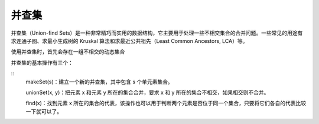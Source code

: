 .. _algorithm_base_union-find:

并查集
===========

并查集（Union-find Sets）是一种非常精巧而实用的数据结构，它主要用于处理一些不相交集合的合并问题。一些常见的用途有求连通子图、求最小生成树的 Kruskal 算法和求最近公共祖先（Least Common Ancestors, LCA）等。

使用并查集时，首先会存在一组不相交的动态集合

并查集的基本操作有三个：

::
    makeSet(s)：建立一个新的并查集，其中包含 s 个单元素集合。

    unionSet(x, y)：把元素 x 和元素 y 所在的集合合并，要求 x 和 y 所在的集合不相交，如果相交则不合并。

    find(x)：找到元素 x 所在的集合的代表，该操作也可以用于判断两个元素是否位于同一个集合，只要将它们各自的代表比较一下就可以了。
